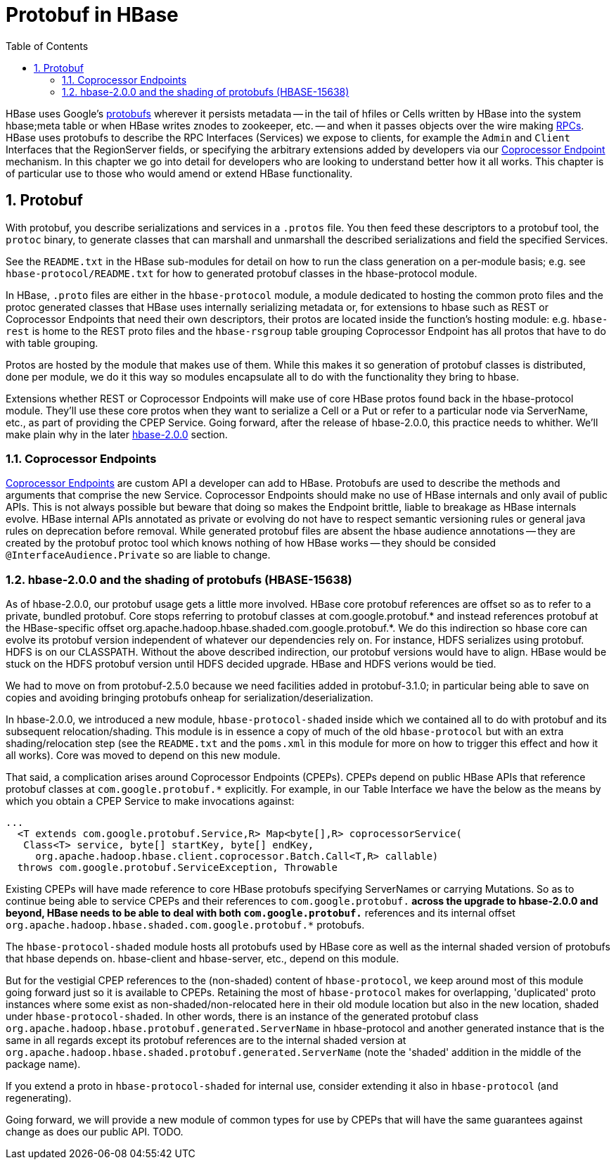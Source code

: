 ////
/**
 *
 * Licensed to the Apache Software Foundation (ASF) under one
 * or more contributor license agreements.  See the NOTICE file
 * distributed with this work for additional information
 * regarding copyright ownership.  The ASF licenses this file
 * to you under the Apache License, Version 2.0 (the
 * "License"); you may not use this file except in compliance
 * with the License.  You may obtain a copy of the License at
 *
 *     http://www.apache.org/licenses/LICENSE-2.0
 *
 * Unless required by applicable law or agreed to in writing, software
 * distributed under the License is distributed on an "AS IS" BASIS,
 * WITHOUT WARRANTIES OR CONDITIONS OF ANY KIND, either express or implied.
 * See the License for the specific language governing permissions and
 * limitations under the License.
 */
////

[[protobuf]]
= Protobuf in HBase
:doctype: book
:numbered:
:toc: left
:icons: font
:experimental:

HBase uses Google's link:http://protobuf.protobufs[protobufs] wherever
it persists metadata -- in the tail of hfiles or Cells written by
HBase into the system hbase;meta table or when HBase writes znodes
to zookeeper, etc. -- and when it passes objects over the wire making
xref:hbase.rpc[RPCs]. HBase uses protobufs to describe the RPC
Interfaces (Services) we expose to clients, for example the `Admin` and `Client`
Interfaces that the RegionServer fields,
or specifying the arbitrary extensions added by developers via our
xref:cp[Coprocessor Endpoint] mechanism.
In this chapter we go into detail for  developers who are looking to
understand better how it all works. This chapter is of particular
use to those who would amend or extend HBase functionality.

== Protobuf

With protobuf, you describe serializations and services in a `.protos` file.
You then feed these descriptors to a protobuf tool, the `protoc` binary,
to generate classes that can marshall and unmarshall the described serializations
and field the specified Services.

See the `README.txt` in the HBase sub-modules for detail on how
to run the class generation on a per-module basis;
e.g. see `hbase-protocol/README.txt` for how to generated protobuf classes
in the hbase-protocol module.

In HBase, `.proto` files are either in the `hbase-protocol` module, a module
dedicated to hosting the common proto files and the protoc generated classes
that HBase uses internally serializing metadata or, for extensions to hbase
such as REST or Coprocessor Endpoints that need their own descriptors, their
protos are located inside the function's hosting module: e.g. `hbase-rest`
is home to the REST proto files and the `hbase-rsgroup` table grouping
Coprocessor Endpoint has all protos that have to do with table grouping.

Protos are hosted by the module that makes use of them. While
this makes it so generation of protobuf classes is distributed, done
per module, we do it this way so modules encapsulate all to do with
the functionality they bring to hbase.

Extensions whether REST or Coprocessor Endpoints will make use
of core HBase protos found back in the hbase-protocol module. They'll
use these core protos when they want to serialize a Cell or a Put or
refer to a particular node via ServerName, etc., as part of providing the
CPEP Service. Going forward, after the release of hbase-2.0.0, this
practice needs to whither. We'll make plain why in the later
xref:shaded.protobuf[hbase-2.0.0] section.

[[cpeps]]
=== Coprocessor Endpoints
xref:cp:[Coprocessor Endpoints] are custom API a developer can
add to HBase. Protobufs are used to describe the methods and arguments
that comprise the new Service.
Coprocessor Endpoints should make no use of HBase internals and
only avail of public APIs. This is not always possible but beware
that doing so makes the Endpoint brittle, liable to breakage as HBase
internals evolve. HBase internal APIs annotated as private or evolving
do not have to respect semantic versioning rules or general java rules on
deprecation before removal. While generated protobuf files are
absent the hbase audience annotations -- they are created by the
protobuf protoc tool which knows nothing of how HBase works --
they should be consided `@InterfaceAudience.Private` so are liable to
change.

[[shaded.protobuf]]
=== hbase-2.0.0 and the shading of protobufs (HBASE-15638)

As of hbase-2.0.0, our protobuf usage gets a little more involved. HBase
core protobuf references are offset so as to refer to a private,
bundled protobuf. Core stops referring to protobuf
classes at com.google.protobuf.* and instead references protobuf at
the HBase-specific offset
org.apache.hadoop.hbase.shaded.com.google.protobuf.*.  We do this indirection
so hbase core can evolve its protobuf version independent of whatever our
dependencies rely on. For instance, HDFS serializes using protobuf.
HDFS is on our CLASSPATH. Without the above described indirection, our
protobuf versions would have to align. HBase would be stuck
on the HDFS protobuf version until HDFS decided upgrade. HBase
and HDFS verions would be tied.

We had to move on from protobuf-2.5.0 because we need facilities
added in protobuf-3.1.0; in particular being able to save on
copies and avoiding bringing protobufs onheap for
serialization/deserialization.

In hbase-2.0.0, we introduced a new module, `hbase-protocol-shaded`
inside which we contained all to do with protobuf and its subsequent
relocation/shading. This module is in essence a copy of much of the old
`hbase-protocol` but with an extra shading/relocation step (see the `README.txt`
and the `poms.xml` in this module for more on how to trigger this
effect and how it all works). Core was moved to depend on this new
module.

That said, a complication arises around Coprocessor Endpoints (CPEPs).
CPEPs depend on public HBase APIs that reference protobuf classes at
`com.google.protobuf.*` explicitly. For example, in our Table Interface
we have the below as the means by which you obtain a CPEP Service
to make invocations against:

[source,java]
----
...
  <T extends com.google.protobuf.Service,R> Map<byte[],R> coprocessorService(
   Class<T> service, byte[] startKey, byte[] endKey,
     org.apache.hadoop.hbase.client.coprocessor.Batch.Call<T,R> callable)
  throws com.google.protobuf.ServiceException, Throwable
----

Existing CPEPs will have made reference to core HBase protobufs
specifying ServerNames or carrying Mutations.
So as to continue being able to service CPEPs and their references
to `com.google.protobuf.*` across the upgrade to hbase-2.0.0 and beyond,
HBase needs to be able to deal with both
`com.google.protobuf.*` references and its internal offset
`org.apache.hadoop.hbase.shaded.com.google.protobuf.*` protobufs.

The `hbase-protocol-shaded` module hosts all
protobufs used by HBase core as well as the internal shaded version of
protobufs that hbase depends on. hbase-client and hbase-server, etc.,
depend on this module.

But for the vestigial CPEP references to the (non-shaded) content of
`hbase-protocol`, we keep around most of this  module going forward
just so it is available to CPEPs.  Retaining the most of `hbase-protocol`
makes for overlapping, 'duplicated' proto instances where some exist as
non-shaded/non-relocated here in their old module
location but also in the new location, shaded under
`hbase-protocol-shaded`. In other words, there is an instance
of the generated protobuf class
`org.apache.hadoop.hbase.protobuf.generated.ServerName`
in hbase-protocol and another generated instance that is the same in all
regards except its protobuf references are to the internal shaded
version at `org.apache.hadoop.hbase.shaded.protobuf.generated.ServerName`
(note the 'shaded' addition in the middle of the package name).

If you extend a proto in `hbase-protocol-shaded` for  internal use,
consider extending it also in
`hbase-protocol` (and regenerating).

Going forward, we will provide a new module of common types for use
by CPEPs that will have the same guarantees against change as does our
public API. TODO.
